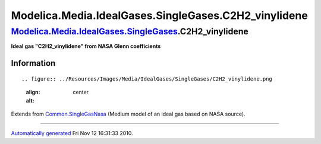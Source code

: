 ======================================================
Modelica.Media.IdealGases.SingleGases.C2H2\_vinylidene
======================================================

`Modelica.Media.IdealGases.SingleGases <Modelica_Media_IdealGases_SingleGases.html#Modelica.Media.IdealGases.SingleGases>`_.C2H2\_vinylidene
--------------------------------------------------------------------------------------------------------------------------------------------

**Ideal gas "C2H2\_vinylidene" from NASA Glenn coefficients**

Information
~~~~~~~~~~~

::

.. figure:: ../Resources/Images/Media/IdealGases/SingleGases/C2H2_vinylidene.png
   :align: center
   :alt: 

::

Extends from
`Common.SingleGasNasa <Modelica_Media_IdealGases_Common_SingleGasNasa.html#Modelica.Media.IdealGases.Common.SingleGasNasa>`_
(Medium model of an ideal gas based on NASA source).

--------------

`Automatically generated <http://www.3ds.com/>`_ Fri Nov 12 16:31:33
2010.
